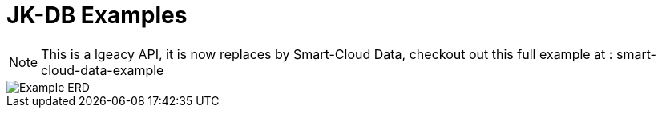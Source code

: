 = JK-DB Examples

[NOTE]
====
This is a lgeacy API, it is now replaces by Smart-Cloud Data,
checkout out this full example at : smart-cloud-data-example
==== 
image::ERD.PNG[Example ERD] 